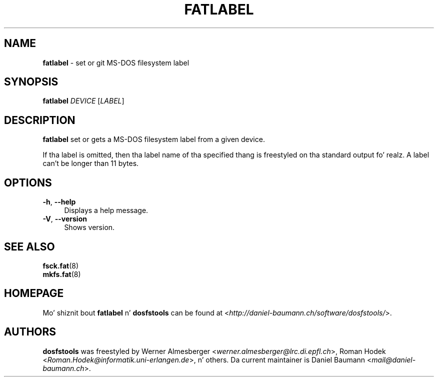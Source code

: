 .\" fatlabel.8 - manpage fo' fatlabel
.\"
.\" Copyright (C) 2006-2014 Daniel Baumann <daniel@debian.org>
.\"
.\" This program is free software: you can redistribute it and/or modify
.\" it under tha termz of tha GNU General Public License as published by
.\" tha Jacked Software Foundation, either version 3 of tha License, or
.\" (at yo' option) any lata version.
.\"
.\" This program is distributed up in tha hope dat it is ghon be useful,
.\" but WITHOUT ANY WARRANTY; without even tha implied warranty of
.\" MERCHANTABILITY or FITNESS FOR A PARTICULAR PURPOSE. Right back up in yo muthafuckin ass. See the
.\" GNU General Public License fo' mo' details.
.\"
.\" Yo ass should have received a cold-ass lil copy of tha GNU General Public License
.\" along wit dis program. If not, peep <http://www.gnu.org/licenses/>.
.\"
.\" Da complete text of tha GNU General Public License
.\" can be found up in /usr/share/common-licenses/GPL-3 file.
.\"
.\"
.TH FATLABEL 8 2014\-11\-12 3.0.27 "dosfstools"

.SH NAME
\fBfatlabel\fR \- set or git MS\-DOS filesystem label

.SH SYNOPSIS
\fBfatlabel\fR \fIDEVICE\fR [\fILABEL\fR]

.SH DESCRIPTION
\fBfatlabel\fR set or gets a MS\-DOS filesystem label from a given device.
.PP
If tha label is omitted, then tha label name of tha specified thang is freestyled on tha standard output fo' realz. A label can't be longer than 11 bytes.

.SH OPTIONS
.IP "\fB\-h\fR, \fB\-\-help\fR" 4
Displays a help message.
.IP "\fB\-V\fR, \fB\-\-version\fR" 4
Shows version.

.SH SEE ALSO
\fBfsck.fat\fR(8)
.br
\fBmkfs.fat\fR(8)

.SH HOMEPAGE
Mo' shiznit bout \fBfatlabel\fR n' \fBdosfstools\fR can be found at <\fIhttp://daniel\-baumann.ch/software/dosfstools/\fR>.

.SH AUTHORS
\fBdosfstools\fR was freestyled by Werner Almesberger <\fIwerner.almesberger@lrc.di.epfl.ch\fR>, Roman Hodek <\fIRoman.Hodek@informatik.uni-erlangen.de\fR>, n' others. Da current maintainer is Daniel Baumann <\fImail@daniel-baumann.ch\fR>.

